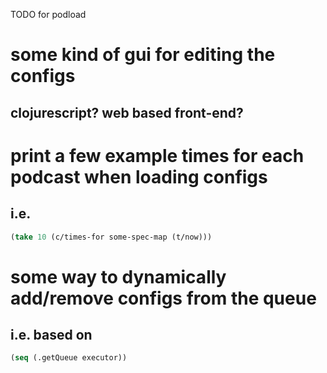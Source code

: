 TODO for podload

* some kind of gui for editing the configs
** clojurescript? web based front-end?
* print a few example times for each podcast when loading configs
** i.e.
   #+BEGIN_SRC clojure
    (take 10 (c/times-for some-spec-map (t/now)))
   #+END_SRC
* some way to dynamically add/remove configs from the queue
** i.e. based on
   #+BEGIN_SRC clojure
    (seq (.getQueue executor))
   #+END_SRC
